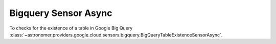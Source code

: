 Bigquery Sensor Async
"""""""""""""""""""""


To checks for the existence of a table in Google Big Query
:class:`~astronomer.providers.google.cloud.sensors.bigquery.BigQueryTableExistenceSensorAsync`.

.. exampleinclude:: /../astronomer/providers/google/cloud/example_dags/example_bigquery_sensors.py
    :language: python
    :dedent: 4
    :start-after: [START howto_sensor_bigquery_table_existence_async]
    :end-before: [END howto_sensor_bigquery_table_existence_async]
